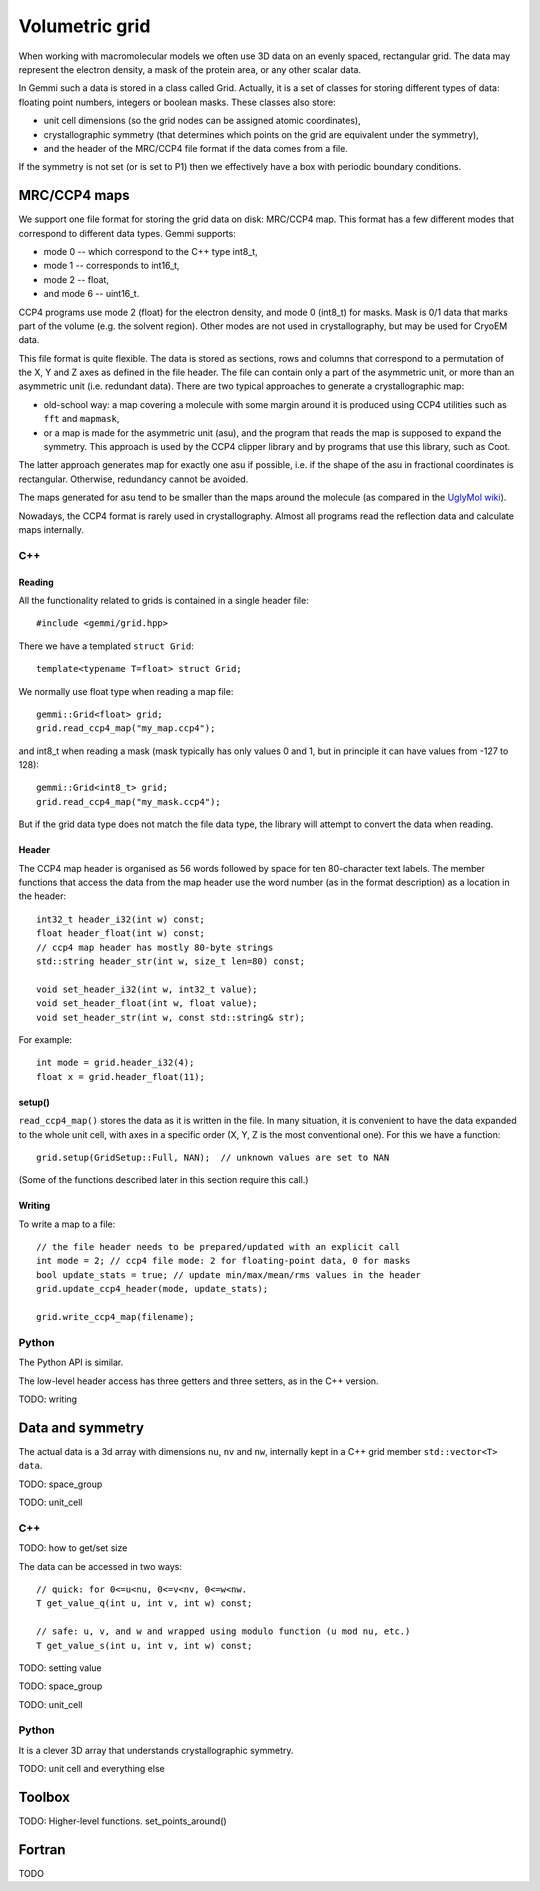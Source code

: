 
Volumetric grid
###############

When working with macromolecular models we often use
3D data on an evenly spaced, rectangular grid.
The data may represent the electron density, a mask of the protein area,
or any other scalar data.

In Gemmi such a data is stored in a class called Grid.
Actually, it is a set of classes for storing
different types of data: floating point numbers, integers or boolean masks.
These classes also store:

* unit cell dimensions (so the grid nodes can be assigned atomic coordinates),
* crystallographic symmetry (that determines which points on the grid
  are equivalent under the symmetry),
* and the header of the MRC/CCP4 file format if the data comes from a file.

If the symmetry is not set (or is set to P1)
then we effectively have a box with periodic boundary conditions.

MRC/CCP4 maps
=============

We support one file format for storing the grid data on disk: MRC/CCP4 map.
This format has a few different modes that correspond to different data types.
Gemmi supports:

* mode 0 -- which correspond to the C++ type int8_t,
* mode 1 -- corresponds to int16_t,
* mode 2 -- float,
* and mode 6 -- uint16_t.

CCP4 programs use mode 2 (float) for the electron density,
and mode 0 (int8_t) for masks. Mask is 0/1 data that marks part of the volume
(e.g. the solvent region). Other modes are not used in crystallography,
but may be used for CryoEM data.

This file format is quite flexible. The data is stored as sections,
rows and columns that correspond to a permutation of the X, Y and Z axes
as defined in the file header.
The file can contain only a part of the asymmetric unit,
or more than an asymmetric unit (i.e. redundant data).
There are two typical approaches to generate a crystallographic map:

* old-school way: a map covering a molecule with some margin
  around it is produced using CCP4 utilities such as ``fft`` and ``mapmask``,
* or a map is made for the asymmetric unit (asu), and the program that reads
  the map is supposed to expand the symmetry. This approach is used by
  the CCP4 clipper library and by programs that use this library, such as Coot.

The latter approach generates map for exactly one asu if possible,
i.e. if the shape of the asu in fractional coordinates
is rectangular. Otherwise, redundancy cannot be avoided.

The maps generated for asu tend to be smaller than the maps around
the molecule (as compared in the
`UglyMol wiki <https://github.com/uglymol/uglymol/wiki/ccp4-dsn6-mtz>`_).

Nowadays, the CCP4 format is rarely used in crystallography.
Almost all programs read the reflection data and calculate maps internally.

C++
---

Reading
~~~~~~~

All the functionality related to grids is contained in a single header file::

    #include <gemmi/grid.hpp>

There we have a templated ``struct Grid``::

    template<typename T=float> struct Grid;

We normally use float type when reading a map file::

    gemmi::Grid<float> grid;
    grid.read_ccp4_map("my_map.ccp4");

and int8_t when reading a mask (mask typically has only values 0 and 1,
but in principle it can have values from -127 to 128)::

    gemmi::Grid<int8_t> grid;
    grid.read_ccp4_map("my_mask.ccp4");

But if the grid data type does not match the file data type, the library
will attempt to convert the data when reading.

Header
~~~~~~

The CCP4 map header is organised as 56 words followed by space for ten
80-character text labels.
The member functions that access the data from the map header use the word
number (as in the format description) as a location in the header::

    int32_t header_i32(int w) const;
    float header_float(int w) const;
    // ccp4 map header has mostly 80-byte strings
    std::string header_str(int w, size_t len=80) const;

    void set_header_i32(int w, int32_t value);
    void set_header_float(int w, float value);
    void set_header_str(int w, const std::string& str);

For example::

    int mode = grid.header_i32(4);
    float x = grid.header_float(11);

setup()
~~~~~~~

``read_ccp4_map()`` stores the data as it is written in the file.
In many situation, it is convenient to have the data expanded to the whole
unit cell, with axes in a specific order (X, Y, Z is the most conventional
one). For this we have a function::

    grid.setup(GridSetup::Full, NAN);  // unknown values are set to NAN

(Some of the functions described later in this section require this call.)

Writing
~~~~~~~

To write a map to a file::

    // the file header needs to be prepared/updated with an explicit call
    int mode = 2; // ccp4 file mode: 2 for floating-point data, 0 for masks
    bool update_stats = true; // update min/max/mean/rms values in the header
    grid.update_ccp4_header(mode, update_stats);

    grid.write_ccp4_map(filename);

Python
------

The Python API is similar.

.. doctest::

    >>> import gemmi
    >>>
    >>> m = gemmi.read_ccp4_map('../tests/5i55_tiny.ccp4')
    >>> m.nu, m.nv, m.nw  # small numbers as it is a toy example
    (8, 6, 10)
    >>> m.space_group
    <gemmi.SpaceGroup("P 1 21 1")>
    >>> m.unit_cell
    <gemmi.UnitCell(29.45, 10.5, 29.7, 90, 111.975, 90)>
    >>> m.setup()
    >>> m.nu, m.nv, m.nw
    (60, 24, 60)

The low-level header access has three getters and three setters,
as in the C++ version.

.. doctest::

    >>> m.header_float(20), m.header_float(21)  # dmin, dmax
    (-0.5310382843017578, 2.3988280296325684)
    >>> m.header_i32(28)
    0
    >>> m.set_header_i32(28, 20140)
    >>> m.header_str(57, 80).strip()
    'Created by MAPMAN V. 080625/7.8.5 at Wed Jan 3 12:57:38 2018 for A. Nonymous'

TODO: writing

Data and symmetry
=================

The actual data is a 3d array with dimensions ``nu``, ``nv`` and ``nw``,
internally kept in a C++ grid member ``std::vector<T> data``.

TODO: space_group

TODO: unit_cell

C++
---

TODO: how to get/set size

The data can be accessed in two ways::

    // quick: for 0<=u<nu, 0<=v<nv, 0<=w<nw.
    T get_value_q(int u, int v, int w) const;

    // safe: u, v, and w and wrapped using modulo function (u mod nu, etc.)
    T get_value_s(int u, int v, int w) const;

TODO: setting value

TODO: space_group

TODO: unit_cell

Python
------

.. doctest::

   >>> grid = gemmi.FloatGrid(12, 12, 12)
   >>> # in real work we do not expect handling of individual values
   >>> grid.set_value(1, 1, 1, 7.0)
   >>> grid.get_value(1, 1, 1)
   7.0
   >>> # we can test wrapping of indices (a.k.a. periodic boundary conditions)
   >>> grid.get_value(-11, 13, 25)
   7.0

It is a clever 3D array that understands crystallographic symmetry.

.. doctest::

   >>> grid.space_group = gemmi.find_spacegroup_by_name('P2')
   >>> grid.set_value(0, 0, 0, 0.125)  # a special position
   >>> sum(grid)  # for now only two points: 7.0 + 0.125
   7.125
   >>> grid.symmetrize_max()  # applying symmetry
   >>> sum(grid)  # one point gets duplicated, the other doesn't
   14.125

TODO: unit cell and everything else

Toolbox
=======

TODO: Higher-level functions. set_points_around()

Fortran
=======

TODO
